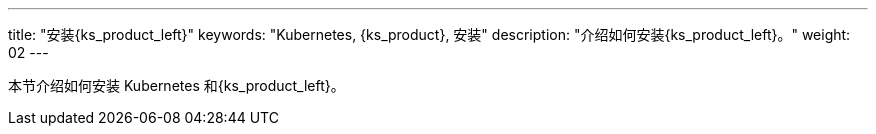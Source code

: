 ---
title: "安装{ks_product_left}"
keywords: "Kubernetes, {ks_product}, 安装"
description: "介绍如何安装{ks_product_left}。"
weight: 02
---


本节介绍如何安装 Kubernetes 和{ks_product_left}。
